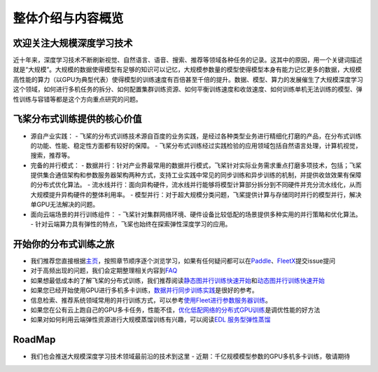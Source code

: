 整体介绍与内容概览
==================

欢迎关注大规模深度学习技术
--------------------------

近十年来，深度学习技术不断刷新视觉、自然语言、语音、搜索、推荐等领域各种任务的记录。这其中的原因，用一个关键词描述就是“大规模”。大规模的数据使得模型有足够的知识可以记忆，大规模参数量的模型使得模型本身有能力记忆更多的数据，大规模高性能的算力（以GPU为典型代表）使得模型的训练速度有百倍甚至千倍的提升。数据、模型、算力的发展催生了大规模深度学习这个领域，如何进行多机任务的拆分、如何配置集群训练资源、如何平衡训练速度和收敛速度、如何训练单机无法训练的模型、弹性训练与容错等都是这个方向重点研究的问题。

飞桨分布式训练提供的核心价值
----------------------------

-  源自产业实践：
   -  飞桨的分布式训练技术源自百度的业务实践，是经过各种类型业务进行精细化打磨的产品，在分布式训练的功能、性能、稳定性方面都有较好的保障。
   -  飞桨分布式训练经过实践检验的应用领域包括自然语言处理，计算机视觉，搜索，推荐等。

   
-  完备的并行模式：
   -  数据并行：针对产业界最常用的数据并行模式，飞桨针对实际业务需求重点打磨多项技术，包括；飞桨提供集合通信架构和参数服务器架构两种方式，支持工业实践中常见的同步训练和异步训练的机制，并提供收敛效果有保障的分布式优化算法。
   -  流水线并行：面向异构硬件，流水线并行能够将模型计算部分拆分到不同硬件并充分流水线化，从而大规模提升异构硬件的整体利用率。
   -  模型并行：对于超大规模分类问题，飞桨提供计算与存储同时并行的模型并行，解决单GPU无法解决的问题。

   
-  面向云端场景的并行训练组件：
   -  飞桨针对集群网络环境、硬件设备比较低配的场景提供多种实用的并行策略和优化算法。
   -  针对云端算力具有弹性的特点，飞桨也始终在探索弹性深度学习的应用。

   
开始你的分布式训练之旅
----------------------

-  我们推荐您直接根据\ `主页 <../index.html>`__\ ，按照章节顺序逐个浏览学习，如果有任何疑问都可以在\ `Paddle <https://github.com/PaddlePaddle/Paddle>`__\ 、\ `FleetX <https://github.com/PaddlePaddle/FleetX/>`__\ 提交issue提问
-  对于高频出现的问题，我们会定期整理相关内容到\ `FAQ <fleet_user_faq_cn.html>`__
-  如果想最低成本的了解飞桨的分布式训练，我们推荐阅读\ `静态图并行训练快速开始 <fleet_static_quick_start.html>`__\ 和\ `动态图并行训练快速开始 <fleet_dygraph_quick_start.html>`__
-  如果您已经开始使用GPU进行多机多卡训练，\ `数据并行同步训练实践 <fleet_collective_training_practices_cn.html>`__\ 是很好的参考。
-  信息检索、推荐系统领域常用的并行训练方式，可以参考\ `使用Fleet进行参数服务器训练 <fleet_ps_sync_and_async_cn.html>`__\ 。
-  如果您在公有云上跑自己的GPU多卡任务，性能不佳，\ `优化低配网络的分布式GPU训练 <fleet_on_cloud.html>`__\ 是调优性能的好方法
-  如果对如何利用云端弹性资源进行大规模蒸馏训练有兴趣，可以阅读\ `EDL
   服务型弹性蒸馏 <fleet_and_edl_for_distillation_cn.html>`__

RoadMap
-------

-  我们也会推送大规模深度学习技术领域最前沿的技术到这里
   -  近期：千亿规模模型参数的GPU多机多卡训练，敬请期待

